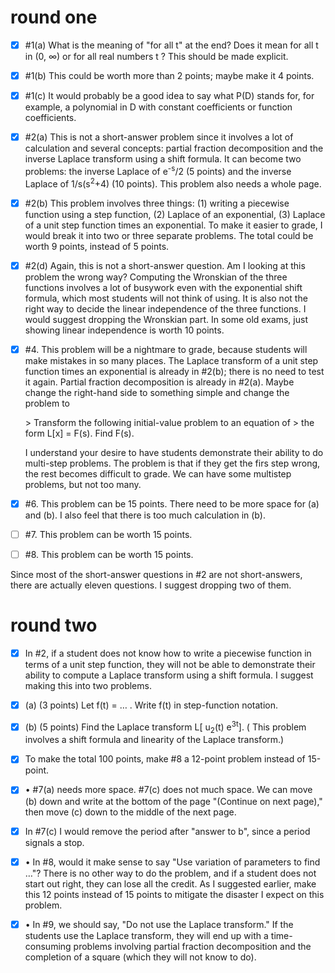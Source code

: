 :PROPERTIES:
:ID:       r8y42q417gj0
:END:

* round one

- [X] #1(a) What is the meaning of "for all t" at the end?  Does it
  mean for all t in (0, \infty) or for all real numbers t ?  This
  should be made explicit.

- [X] #1(b) This could be worth more than 2 points; maybe make it 4
  points.

- [X] #1(c) It would probably be a good idea to say what P(D) stands for,
  for example, a polynomial in D with constant coefficients or
  function coefficients.

- [X] #2(a) This is not a short-answer problem since it involves a lot of
  calculation and several concepts: partial fraction decomposition and
  the inverse Laplace transform using a shift formula.  It can become
  two problems: the inverse Laplace of e^{-s}/2 (5 points) and the
  inverse Laplace of 1/s(s^2+4) (10 points).  This problem also needs
  a whole page.

- [X] #2(b) This problem involves three things: (1) writing a
  piecewise function using a step function, (2) Laplace of an
  exponential, (3) Laplace of a unit step function times an
  exponential.  To make it easier to grade, I would break it into two
  or three separate problems.  The total could be worth 9 points,
  instead of 5 points.
  
- [X] #2(d) Again, this is not a short-answer question.  Am I looking
  at this problem the wrong way?  Computing the Wronskian of the three
  functions involves a lot of busywork even with the exponential shift
  formula, which most students will not think of using.  It is also
  not the right way to decide the linear independence of the three
  functions.  I would suggest dropping the Wronskian part.  In some
  old exams, just showing linear independence is worth 10 points.
  
- [X] #4.  This problem will be a nightmare to grade, because students
  will make mistakes in so many places.  The Laplace transform of a
  unit step function times an exponential is already in #2(b); there
  is no need to test it again.  Partial fraction decomposition is
  already in #2(a).  Maybe change the right-hand side to something
  simple and change the problem to

  > Transform the following initial-value problem to an equation of
  > the form L[x] = F(s).  Find F(s).

  I understand your desire to have students demonstrate their ability
  to do multi-step problems.  The problem is that if they get the firs
  step wrong, the rest becomes difficult to grade.  We can have some
  multistep problems, but not too many.

- [X] #6.  This problem can be 15 points.  There need to be more space
  for (a) and (b).  I also feel that there is too much calculation in
  (b).

- [ ] #7.  This problem can be worth 15 points.

- [ ] #8.  This problem can be worth 15 points.

Since most of the short-answer questions in #2 are not short-answers,
there are actually eleven questions.  I suggest dropping two of them.

* round two

- [X] In #2, if a student does not know how to write a piecewise
  function in terms of a unit step function, they will not be able to
  demonstrate their ability to compute a Laplace transform using a
  shift formula.  I suggest making this into two problems.

- [X] (a) (3 points) Let f(t) = ... .  Write f(t) in step-function
  notation.

- [X] (b) (5 points) Find the Laplace transform
  L[ u_2(t) e^{3t}]. (
  This problem involves a shift formula and linearity of the
  Laplace transform.)

- [X]  To make the total 100 points, make #8 a 12-point problem
  instead of 15-point.

- [X] • #7(a) needs more space.  #7(c) does not much space.  We can
  move (b) down and write at the bottom of the page "(Continue on next
  page)," then move (c) down to the middle of the next page.

- [X] In #7(c) I would remove the period after "answer to b", since a
  period signals a stop.

- [X] • In #8, would it make sense to say "Use variation of parameters
  to find ..."?  There is no other way to do the problem, and if a
  student does not start out right, they can lose all the credit. As I
  suggested earlier, make this 12 points instead of 15 points to
  mitigate the disaster I expect on this problem.

- [X] • In #9, we should say, "Do not use the Laplace transform."  If
  the students use the Laplace transform, they will end up with a
  time-consuming problems involving partial fraction decomposition and
  the completion of a square (which they will not know to do).
